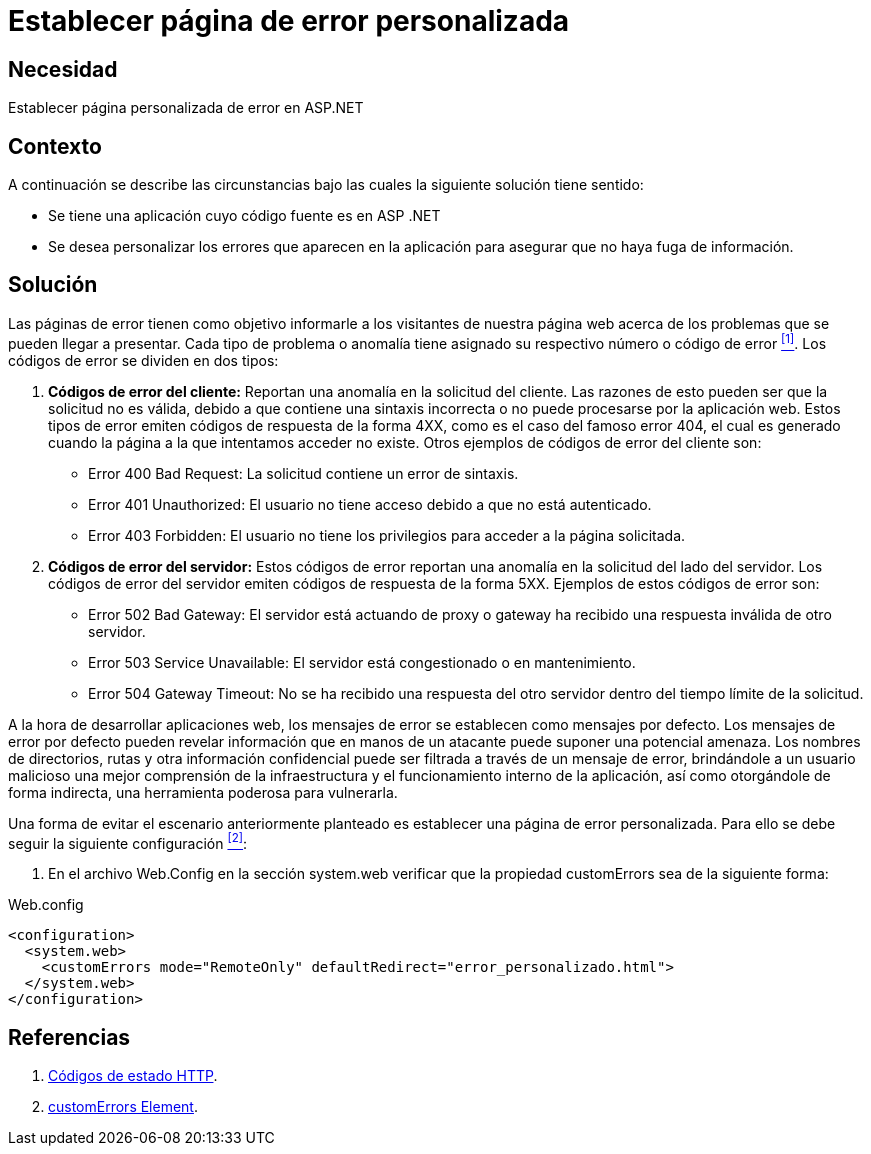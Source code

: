 :page-slug: products/defends/aspnet/establecer-pagina-error/
:category: aspnet
:page-description: Nuestros ethical hackers explican como evitar vulnerabilidades de seguridad mediante la programacion segura en ASPNET al establecer una página de error personalizada. Las páginas de error por defecto pueden revelar información sensible como rutas y nombres de directorios.
:page-keywords: ASPNET, Seguridad, Buenas Prácticas, Página, Error, Personalizado.
:defends: yes

= Establecer página de error personalizada

== Necesidad

Establecer página personalizada de error en +ASP.NET+

== Contexto

A continuación se describe las circunstancias
bajo las cuales la siguiente solución tiene sentido:

* Se tiene una aplicación
cuyo código fuente es en +ASP .NET+

* Se desea personalizar los errores
que aparecen en la aplicación
para asegurar
que no haya fuga de información.

== Solución

Las páginas de error tienen como objetivo
informarle a los visitantes de nuestra página web
acerca de los problemas que se pueden llegar a presentar.
Cada tipo de problema o anomalía tiene asignado
su respectivo número o código de error <<r1, ^[1]^>>.
Los códigos de error se dividen en dos tipos:

. *Códigos de error del cliente:*
Reportan una anomalía en la solicitud del cliente.
Las razones de esto pueden ser que la solicitud no es válida,
debido a que contiene una sintaxis incorrecta
o no puede procesarse por la aplicación web.
Estos tipos de error emiten códigos de respuesta
de la forma +4XX+, como es el caso del famoso error 404,
el cual es generado cuando la página a la que intentamos acceder no existe.
Otros ejemplos de códigos de error del cliente son:

* Error 400 +Bad Request+:
La solicitud contiene un error de sintaxis.
* Error 401 +Unauthorized+:
El usuario no tiene acceso debido a que no está autenticado.
* Error 403 +Forbidden+: El usuario no tiene los privilegios para acceder
a la página solicitada.

. *Códigos de error del servidor:*
Estos códigos de error reportan una anomalía
en la solicitud del lado del servidor.
Los códigos de error del servidor emiten códigos de respuesta
de la forma 5XX.
Ejemplos de estos códigos de error son:

* Error 502 +Bad Gateway+:
El servidor está actuando de proxy o gateway
ha recibido una respuesta inválida de otro servidor.
* Error 503 +Service Unavailable+:
El servidor está congestionado o en mantenimiento.
* Error 504 +Gateway Timeout+:
No se ha recibido una respuesta del otro servidor
dentro del tiempo límite de la solicitud.

A la hora de desarrollar aplicaciones web,
los mensajes de error se establecen como mensajes por defecto.
Los mensajes de error por defecto pueden revelar información
que en manos de un atacante puede suponer una potencial amenaza.
Los nombres de directorios, rutas y otra información confidencial
puede ser filtrada a través de un mensaje de error,
brindándole a un usuario malicioso
una mejor comprensión de la infraestructura
y el funcionamiento interno de la aplicación,
así como otorgándole de forma indirecta,
una herramienta poderosa para vulnerarla.

Una forma de evitar el escenario anteriormente planteado
es establecer una página de error personalizada.
Para ello se debe seguir la siguiente configuración <<r2, ^[2]^>>:

. En el archivo +Web.Config+
en la sección +system.web+ verificar
que la propiedad +customErrors+ sea de la siguiente forma:

.Web.config
[source,xml,linenums]
----
<configuration>
  <system.web>
    <customErrors mode="RemoteOnly" defaultRedirect="error_personalizado.html">
  </system.web>
</configuration>
----

== Referencias


. [[r1]] link:https://es.wikipedia.org/wiki/Anexo:C%C3%B3digos_de_estado_HTTP[Códigos de estado HTTP].
. [[r2]] link:https://msdn.microsoft.com/en-us/library/h0hfz6fc(v=vs.85).aspx[customErrors Element].
